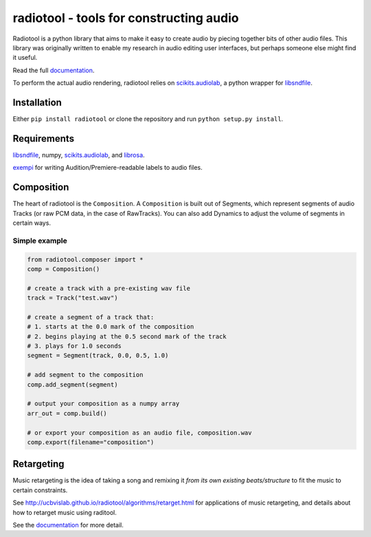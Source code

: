radiotool - tools for constructing audio
========================================

Radiotool is a python library that aims to make it easy to create
audio by piecing together bits of other audio files. This library was
originally written to enable my research in audio editing user
interfaces, but perhaps someone else might find it useful.

Read the full documentation_.

.. _documentation: http://ucbvislab.github.io/radiotool

To perform the actual audio rendering, radiotool relies on
scikits.audiolab_, a python wrapper for libsndfile_.

.. _scikits.audiolab: https://pypi.python.org/pypi/scikits.audiolab/
.. _libsndfile: http://www.mega-nerd.com/libsndfile/

Installation
------------

Either ``pip install radiotool`` or clone the repository and run
``python setup.py install``.

Requirements
------------

libsndfile_, numpy, scikits.audiolab_, and librosa_.

exempi_ for writing Audition/Premiere-readable labels to audio files.

.. _exempi: http://libopenraw.freedesktop.org/wiki/Exempi/
.. _librosa: https://github.com/bmcfee/librosa/

Composition
-----------
 
The heart of radiotool is the ``Composition``. A ``Composition`` is
built out of Segments, which represent segments of audio
Tracks (or raw PCM data, in the case of RawTracks). You can
also add Dynamics to adjust the volume of segments in certain
ways. 

Simple example
~~~~~~~~~~~~~~

.. code:: python

    from radiotool.composer import *
    comp = Composition()
    
    # create a track with a pre-existing wav file
    track = Track("test.wav")

    # create a segment of a track that:
    # 1. starts at the 0.0 mark of the composition
    # 2. begins playing at the 0.5 second mark of the track
    # 3. plays for 1.0 seconds
    segment = Segment(track, 0.0, 0.5, 1.0)

    # add segment to the composition
    comp.add_segment(segment)

    # output your composition as a numpy array
    arr_out = comp.build()

    # or export your composition as an audio file, composition.wav
    comp.export(filename="composition")

Retargeting
-----------

Music retargeting is the idea of taking a song and remixing it *from
its own existing beats/structure* to fit the music to certain
constraints.

See http://ucbvislab.github.io/radiotool/algorithms/retarget.html for
applications of music retargeting, and details about how to retarget
music using raditool.

See the documentation_ for more detail.